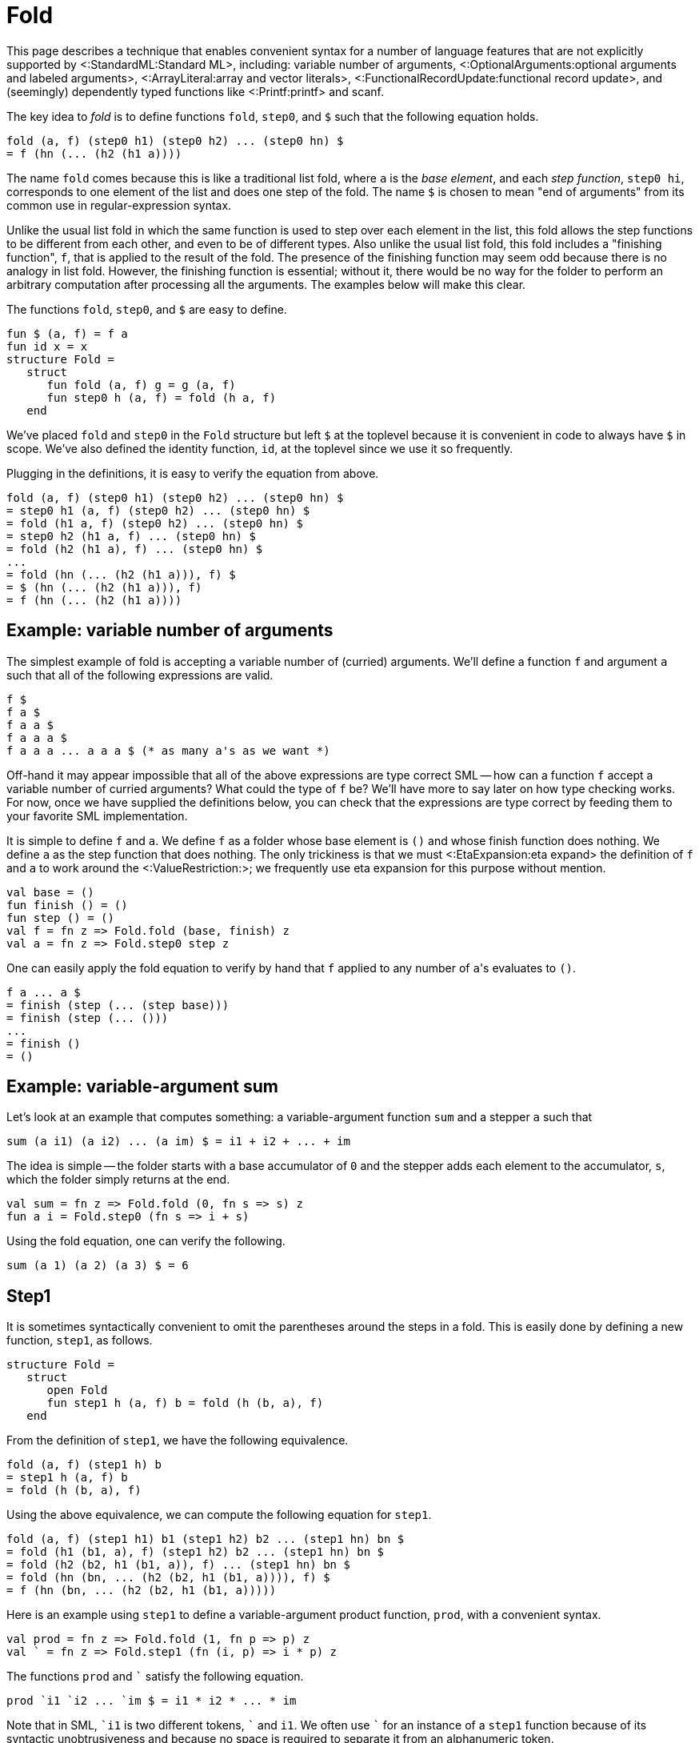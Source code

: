 Fold
====

This page describes a technique that enables convenient syntax for a
number of language features that are not explicitly supported by
<:StandardML:Standard ML>, including: variable number of arguments,
<:OptionalArguments:optional arguments and labeled arguments>,
<:ArrayLiteral:array and vector literals>,
<:FunctionalRecordUpdate:functional record update>,
and (seemingly) dependently typed functions like <:Printf:printf> and scanf.

The key idea to _fold_ is to define functions `fold`, `step0`,
and `$` such that the following equation holds.

[source,sml]
----
fold (a, f) (step0 h1) (step0 h2) ... (step0 hn) $
= f (hn (... (h2 (h1 a))))
----

The name `fold` comes because this is like a traditional list fold,
where `a` is the _base element_, and each _step function_,
`step0 hi`, corresponds to one element of the list and does one
step of the fold.  The name `$` is chosen to mean "end of
arguments" from its common use in regular-expression syntax.

Unlike the usual list fold in which the same function is used to step
over each element in the list, this fold allows the step functions to
be different from each other, and even to be of different types.  Also
unlike the usual list fold, this fold includes a "finishing
function", `f`, that is applied to the result of the fold.  The
presence of the finishing function may seem odd because there is no
analogy in list fold.  However, the finishing function is essential;
without it, there would be no way for the folder to perform an
arbitrary computation after processing all the arguments.  The
examples below will make this clear.

The functions `fold`, `step0`, and `$` are easy to
define.

[source,sml]
----
fun $ (a, f) = f a
fun id x = x
structure Fold =
   struct
      fun fold (a, f) g = g (a, f)
      fun step0 h (a, f) = fold (h a, f)
   end
----

We've placed `fold` and `step0` in the `Fold` structure
but left `$` at the toplevel because it is convenient in code to
always have `$` in scope.  We've also defined the identity
function, `id`, at the toplevel since we use it so frequently.

Plugging in the definitions, it is easy to verify the equation from
above.

[source,sml]
----
fold (a, f) (step0 h1) (step0 h2) ... (step0 hn) $
= step0 h1 (a, f) (step0 h2) ... (step0 hn) $
= fold (h1 a, f) (step0 h2) ... (step0 hn) $
= step0 h2 (h1 a, f) ... (step0 hn) $
= fold (h2 (h1 a), f) ... (step0 hn) $
...
= fold (hn (... (h2 (h1 a))), f) $
= $ (hn (... (h2 (h1 a))), f)
= f (hn (... (h2 (h1 a))))
----


== Example: variable number of arguments ==

The simplest example of fold is accepting a variable number of
(curried) arguments.  We'll define a function `f` and argument
`a` such that all of the following expressions are valid.

[source,sml]
----
f $
f a $
f a a $
f a a a $
f a a a ... a a a $ (* as many a's as we want *)
----

Off-hand it may appear impossible that all of the above expressions
are type correct SML -- how can a function `f` accept a variable
number of curried arguments?  What could the type of `f` be?
We'll have more to say later on how type checking works.  For now,
once we have supplied the definitions below, you can check that the
expressions are type correct by feeding them to your favorite SML
implementation.

It is simple to define `f` and `a`.  We define `f` as a
folder whose base element is `()` and whose finish function does
nothing.  We define `a` as the step function that does nothing.
The only trickiness is that we must <:EtaExpansion:eta expand> the
definition of `f` and `a` to work around the <:ValueRestriction:>;
we frequently use eta expansion for this purpose without mention.

[source,sml]
----
val base = ()
fun finish () = ()
fun step () = ()
val f = fn z => Fold.fold (base, finish) z
val a = fn z => Fold.step0 step z
----

One can easily apply the fold equation to verify by hand that `f`
applied to any number of `a`'s evaluates to `()`.

[source,sml]
----
f a ... a $
= finish (step (... (step base)))
= finish (step (... ()))
...
= finish ()
= ()
----


== Example: variable-argument sum ==

Let's look at an example that computes something: a variable-argument
function `sum` and a stepper `a` such that

[source,sml]
----
sum (a i1) (a i2) ... (a im) $ = i1 + i2 + ... + im
----

The idea is simple -- the folder starts with a base accumulator of
`0` and the stepper adds each element to the accumulator, `s`,
which the folder simply returns at the end.

[source,sml]
----
val sum = fn z => Fold.fold (0, fn s => s) z
fun a i = Fold.step0 (fn s => i + s)
----

Using the fold equation, one can verify the following.

[source,sml]
----
sum (a 1) (a 2) (a 3) $ = 6
----


== Step1 ==

It is sometimes syntactically convenient to omit the parentheses
around the steps in a fold.  This is easily done by defining a new
function, `step1`, as follows.

[source,sml]
----
structure Fold =
   struct
      open Fold
      fun step1 h (a, f) b = fold (h (b, a), f)
   end
----

From the definition of `step1`, we have the following
equivalence.

[source,sml]
----
fold (a, f) (step1 h) b
= step1 h (a, f) b
= fold (h (b, a), f)
----

Using the above equivalence, we can compute the following equation for
`step1`.

[source,sml]
----
fold (a, f) (step1 h1) b1 (step1 h2) b2 ... (step1 hn) bn $
= fold (h1 (b1, a), f) (step1 h2) b2 ... (step1 hn) bn $
= fold (h2 (b2, h1 (b1, a)), f) ... (step1 hn) bn $
= fold (hn (bn, ... (h2 (b2, h1 (b1, a)))), f) $
= f (hn (bn, ... (h2 (b2, h1 (b1, a)))))
----

Here is an example using `step1` to define a variable-argument
product function, `prod`, with a convenient syntax.

[source,sml]
----
val prod = fn z => Fold.fold (1, fn p => p) z
val ` = fn z => Fold.step1 (fn (i, p) => i * p) z
----

The functions `prod` and +&grave;+ satisfy the following equation.
[source,sml]
----
prod `i1 `i2 ... `im $ = i1 * i2 * ... * im
----

Note that in SML, +&grave;i1+ is two different tokens, +&grave;+ and
`i1`.  We often use +&grave;+ for an instance of a `step1` function
because of its syntactic unobtrusiveness and because no space is
required to separate it from an alphanumeric token.

Also note that there are no parenthesis around the steps.  That is,
the following expression is not the same as the above one (in fact, it
is not type correct).

[source,sml]
----
prod (`i1) (`i2) ... (`im) $
----


== Example: list literals ==

SML already has a syntax for list literals, e.g. `[w, x, y, z]`.
However, using fold, we can define our own syntax.

[source,sml]
----
val list = fn z => Fold.fold ([], rev) z
val ` = fn z => Fold.step1 (op ::) z
----

The idea is that the folder starts out with the empty list, the steps
accumulate the elements into a list, and then the finishing function
reverses the list at the end.

With these definitions one can write a list like:

[source,sml]
----
list `w `x `y `z $
----

While the example is not practically useful, it does demonstrate the
need for the finishing function to be incorporated in `fold`.
Without a finishing function, every use of `list` would need to be
wrapped in `rev`, as follows.

[source,sml]
----
rev (list `w `x `y `z $)
----

The finishing function allows us to incorporate the reversal into the
definition of `list`, and to treat `list` as a truly variable
argument function, performing an arbitrary computation after receiving
all of its arguments.

See <:ArrayLiteral:> for a similar use of `fold` that provides a
syntax for array and vector literals, which are not built in to SML.


== Fold right ==

Just as `fold` is analogous to a fold left, in which the functions
are applied to the accumulator left-to-right, we can define a variant
of `fold` that is analogous to a fold right, in which the
functions are applied to the accumulator right-to-left.  That is, we
can define functions `foldr` and `step0` such that the
following equation holds.

[source,sml]
----
foldr (a, f) (step0 h1) (step0 h2) ... (step0 hn) $
= f (h1 (h2 (... (hn a))))
----

The implementation of fold right is easy, using fold.  The idea is for
the fold to start with `f` and for each step to precompose the
next `hi`.  Then, the finisher applies the composed function to
the base value, `a`.  Here is the code.

[source,sml]
----
structure Foldr =
   struct
      fun foldr (a, f) = Fold.fold (f, fn g => g a)
      fun step0 h = Fold.step0 (fn g => g o h)
   end
----

Verifying the fold-right equation is straightforward, using the
fold-left equation.

[source,sml]
----
foldr (a, f) (Foldr.step0 h1) (Foldr.step0 h2) ... (Foldr.step0 hn) $
= fold (f, fn g => g a)
    (Fold.step0 (fn g => g o h1))
    (Fold.step0 (fn g => g o h2))
    ...
    (Fold.step0 (fn g => g o hn)) $
= (fn g => g a)
  ((fn g => g o hn) (... ((fn g => g o h2) ((fn g => g o h1) f))))
= (fn g => g a)
  ((fn g => g o hn) (... ((fn g => g o h2) (f o h1))))
= (fn g => g a) ((fn g => g o hn) (... (f o h1 o h2)))
= (fn g => g a) (f o h1 o h2 o ... o hn)
= (f o h1 o h2 o ... o hn) a
= f (h1 (h2 (... (hn a))))
----

One can also define the fold-right analogue of `step1`.

[source,sml]
----
structure Foldr =
   struct
      open Foldr
      fun step1 h = Fold.step1 (fn (b, g) => g o (fn a => h (b, a)))
   end
----


== Example: list literals via fold right ==

Revisiting the list literal example from earlier, we can use fold
right to define a syntax for list literals that doesn't do a reversal.

[source,sml]
----
val list = fn z => Foldr.foldr ([], fn l => l) z
val ` = fn z => Foldr.step1 (op ::) z
----

As before, with these definitions, one can write a list like:

[source,sml]
----
list `w `x `y `z $
----

The difference between the fold-left and fold-right approaches is that
the fold-right approach does not have to reverse the list at the end,
since it accumulates the elements in the correct order.  In practice,
MLton will simplify away all of the intermediate function composition,
so the the fold-right approach will be more efficient.


== Mixing steppers ==

All of the examples so far have used the same step function throughout
a fold.  This need not be the case.  For example, consider the
following.

[source,sml]
----
val n = fn z => Fold.fold (0, fn i => i) z
val I = fn z => Fold.step0 (fn i => i * 2) z
val O = fn z => Fold.step0 (fn i => i * 2 + 1) z
----

Here we have one folder, `n`, that can be used with two different
steppers, `I` and `O`.  By using the fold equation, one can
verify the following equations.

[source,sml]
----
n O $ = 0
n I $ = 1
n I O $ = 2
n I O I $ = 5
n I I I O $ = 14
----

That is, we've defined a syntax for writing binary integer constants.

Not only can one use different instances of `step0` in the same
fold, one can also intermix uses of `step0` and `step1`.  For
example, consider the following.

[source,sml]
----
val n = fn z => Fold.fold (0, fn i => i) z
val O = fn z => Fold.step0 (fn i => n * 8) z
val ` = fn z => Fold.step1 (fn (i, n) => n * 8 + i) z
----

Using the straightforward generalization of the fold equation to mixed
steppers, one can verify the following equations.

[source,sml]
----
n 0 $ = 0
n `3 O $ = 24
n `1 O `7 $ = 71
----

That is, we've defined a syntax for writing octal integer constants,
with a special syntax, `O`, for the zero digit (admittedly
contrived, since one could just write +&grave;0+ instead of `O`).

See <:NumericLiteral:> for a practical extension of this approach that
supports numeric constants in any base and of any type.


== (Seemingly) dependent types ==

A normal list fold always returns the same type no matter what
elements are in the list or how long the list is.  Variable-argument
fold is more powerful, because the result type can vary based both on
the arguments that are passed and on their number.  This can provide
the illusion of dependent types.

For example, consider the following.

[source,sml]
----
val f = fn z => Fold.fold ((), id) z
val a = fn z => Fold.step0 (fn () => "hello") z
val b = fn z => Fold.step0 (fn () => 13) z
val c = fn z => Fold.step0 (fn () => (1, 2)) z
----

Using the fold equation, one can verify the following equations.

[source,sml]
----
f a $ = "hello": string
f b $ = 13: int
f c $ = (1, 2): int * int
----

That is, `f` returns a value of a different type depending on
whether it is applied to argument `a`, argument `b`, or
argument `c`.

The following example shows how the type of a fold can depend on the
number of arguments.

[source,sml]
----
val grow = fn z => Fold.fold ([], fn l => l) z
val a = fn z => Fold.step0 (fn x => [x]) z
----

Using the fold equation, one can verify the following equations.

[source,sml]
----
grow $ = []: 'a list
grow a $ = [[]]: 'a list list
grow a a $ = [[[]]]: 'a list list list
----

Clearly, the result type of a call to the variable argument `grow`
function depends on the number of arguments that are passed.

As a reminder, this is well-typed SML.  You can check it out in any
implementation.


== (Seemingly) dependently-typed functional results ==

Fold is especially useful when it returns a curried function whose
arity depends on the number of arguments.  For example, consider the
following.

[source,sml]
----
val makeSum = fn z => Fold.fold (id, fn f => f 0) z
val I = fn z => Fold.step0 (fn f => fn i => fn x => f (x + i)) z
----

The `makeSum` folder constructs a function whose arity depends on
the number of `I` arguments and that adds together all of its
arguments.  For example,
`makeSum I $` is of type `int -> int` and
`makeSum I I $` is of type `int -> int -> int`.

One can use the fold equation to verify that the `makeSum` works
correctly.  For example, one can easily check by hand the following
equations.

[source,sml]
----
makeSum I $ 1 = 1
makeSum I I $ 1 2 = 3
makeSum I I I $ 1 2 3 = 6
----

Returning a function becomes especially interesting when there are
steppers of different types.  For example, the following `makeSum`
folder constructs functions that sum integers and reals.

[source,sml]
----
val makeSum = fn z => Foldr.foldr (id, fn f => f 0.0) z
val I = fn z => Foldr.step0 (fn f => fn x => fn i => f (x + real i)) z
val R = fn z => Foldr.step0 (fn f => fn x: real => fn r => f (x + r)) z
----

With these definitions, `makeSum I R $` is of type
`int -> real -> real` and `makeSum R I I $` is of type
`real -> int -> int -> real`.  One can use the foldr equation to
check the following equations.

[source,sml]
----
makeSum I $ 1 = 1.0
makeSum I R $ 1 2.5 = 3.5
makeSum R I I $ 1.5 2 3 = 6.5
----

We used `foldr` instead of `fold` for this so that the order
in which the specifiers `I` and `R` appear is the same as the
order in which the arguments appear.  Had we used `fold`, things
would have been reversed.

An extension of this idea is sufficient to define <:Printf:>-like
functions in SML.


== An idiom for combining steps ==

It is sometimes useful to combine a number of steps together and name
them as a single step.  As a simple example, suppose that one often
sees an integer follower by a real in the `makeSum` example above.
One can define a new _compound step_ `IR` as follows.

[source,sml]
----
val IR = fn u => Fold.fold u I R
----

With this definition in place, one can verify the following.

[source,sml]
----
makeSum IR IR $ 1 2.2 3 4.4 = 10.6
----

In general, one can combine steps `s1`, `s2`, ... `sn` as

[source,sml]
----
fn u => Fold.fold u s1 s2 ... sn
----

The following calculation shows why a compound step behaves as the
composition of its constituent steps.

[source,sml]
----
fold u (fn u => fold u s1 s2 ... sn)
= (fn u => fold u s1 s2 ... sn) u
= fold u s1 s2 ... sn
----


== Post composition ==

Suppose we already have a function defined via fold,
`w = fold (a, f)`, and we would like to construct a new fold
function that is like `w`, but applies `g` to the result
produced by `w`.  This is similar to function composition, but we
can't just do `g o w`, because we don't want to use `g` until
`w` has been applied to all of its arguments and received the
end-of-arguments terminator `$`.

More precisely, we want to define a post-composition function
`post` that satisfies the following equation.

[source,sml]
----
post (w, g) s1 ... sn $ = g (w s1 ... sn $)
----

Here is the definition of `post`.

[source,sml]
----
structure Fold =
   struct
      open Fold
      fun post (w, g) s = w (fn (a, h) => s (a, g o h))
   end
----

The following calculations show that `post` satisfies the desired
equation, where `w = fold (a, f)`.

[source,sml]
----
post (w, g) s
= w (fn (a, h) => s (a, g o h))
= fold (a, f) (fn (a, h) => s (a, g o h))
= (fn (a, h) => s (a, g o h)) (a, f)
= s (a, g o f)
= fold (a, g o f) s
----

Now, suppose `si = step0 hi` for `i` from `1` to `n`.

[source,sml]
----
post (w, g) s1 s2 ... sn $
= fold (a, g o f) s1 s2 ... sn $
= (g o f) (hn (... (h1 a)))
= g (f (hn (... (h1 a))))
= g (fold (a, f) s1 ... sn $)
= g (w s1 ... sn $)
----

For a practical example of post composition, see <:ArrayLiteral:>.


== Lift ==

We now define a peculiar-looking function, `lift0`, that is,
equationally speaking, equivalent to the identity function on a step
function.

[source,sml]
----
fun lift0 s (a, f) = fold (fold (a, id) s $, f)
----

Using the definitions, we can prove the following equation.

[source,sml]
----
fold (a, f) (lift0 (step0 h)) = fold (a, f) (step0 h)
----

Here is the proof.

[source,sml]
----
fold (a, f) (lift0 (step0 h))
= lift0 (step0 h) (a, f)
= fold (fold (a, id) (step0 h) $, f)
= fold (step0 h (a, id) $, f)
= fold (fold (h a, id) $, f)
= fold ($ (h a, id), f)
= fold (id (h a), f)
= fold (h a, f)
= step0 h (a, f)
= fold (a, f) (step0 h)
----

If `lift0` is the identity, then why even define it?  The answer
lies in the typing of fold expressions, which we have, until now, left
unexplained.


== Typing ==

Perhaps the most surprising aspect of fold is that it can be checked
by the SML type system.  The types involved in fold expressions are
complex; fortunately type inference is able to deduce them.
Nevertheless, it is instructive to study the types of fold functions
and steppers.  More importantly, it is essential to understand the
typing aspects of fold in order to write down signatures of functions
defined using fold and step.

Here is the `FOLD` signature, and a recapitulation of the entire
`Fold` structure, with additional type annotations.

[source,sml]
----
signature FOLD =
   sig
      type ('a, 'b, 'c, 'd) step = 'a * ('b -> 'c) -> 'd
      type ('a, 'b, 'c, 'd) t = ('a, 'b, 'c, 'd) step -> 'd
      type ('a1, 'a2, 'b, 'c, 'd) step0 =
         ('a1, 'b, 'c, ('a2, 'b, 'c, 'd) t) step
      type ('a11, 'a12, 'a2, 'b, 'c, 'd) step1 =
         ('a12, 'b, 'c, 'a11 -> ('a2, 'b, 'c, 'd) t) step

      val fold: 'a * ('b -> 'c) -> ('a, 'b, 'c, 'd) t
      val lift0: ('a1, 'a2, 'a2, 'a2, 'a2) step0
                 -> ('a1, 'a2, 'b, 'c, 'd) step0
      val post: ('a, 'b, 'c1, 'd) t * ('c1 -> 'c2)
                -> ('a, 'b, 'c2, 'd) t
      val step0: ('a1 -> 'a2) -> ('a1, 'a2, 'b, 'c, 'd) step0
      val step1: ('a11 * 'a12 -> 'a2)
                 -> ('a11, 'a12, 'a2, 'b, 'c, 'd) step1
   end

structure Fold:> FOLD =
   struct
      type ('a, 'b, 'c, 'd) step = 'a * ('b -> 'c) -> 'd

      type ('a, 'b, 'c, 'd) t = ('a, 'b, 'c, 'd) step -> 'd

      type ('a1, 'a2, 'b, 'c, 'd) step0 =
         ('a1, 'b, 'c, ('a2, 'b, 'c, 'd) t) step

      type ('a11, 'a12, 'a2, 'b, 'c, 'd) step1 =
         ('a12, 'b, 'c, 'a11 -> ('a2, 'b, 'c, 'd) t) step

      fun fold (a: 'a, f: 'b -> 'c)
               (g: ('a, 'b, 'c, 'd) step): 'd =
         g (a, f)

      fun step0 (h: 'a1 -> 'a2)
                (a1: 'a1, f: 'b -> 'c): ('a2, 'b, 'c, 'd) t =
         fold (h a1, f)

      fun step1 (h: 'a11 * 'a12 -> 'a2)
                (a12: 'a12, f: 'b -> 'c)
                (a11: 'a11): ('a2, 'b, 'c, 'd) t =
         fold (h (a11, a12), f)

      fun lift0 (s: ('a1, 'a2, 'a2, 'a2, 'a2) step0)
                (a: 'a1, f: 'b -> 'c): ('a2, 'b, 'c, 'd) t =
         fold (fold (a, id) s $, f)

      fun post (w: ('a, 'b, 'c1, 'd) t,
                g: 'c1 -> 'c2)
               (s: ('a, 'b, 'c2, 'd) step): 'd =
         w (fn (a, h) => s (a, g o h))
   end
----

That's a lot to swallow, so let's walk through it one step at a time.
First, we have the definition of type `Fold.step`.

[source,sml]
----
type ('a, 'b, 'c, 'd) step = 'a * ('b -> 'c) -> 'd
----

As a fold proceeds over its arguments, it maintains two things: the
accumulator, of type `'a`, and the finishing function, of type
`'b -> 'c`.  Each step in the fold is a function that takes those
two pieces (i.e. `'a * ('b -> 'c)` and does something to them
(i.e. produces `'d`).  The result type of the step is completely
left open to be filled in by type inference, as it is an arrow type
that is capable of consuming the rest of the arguments to the fold.

A folder, of type `Fold.t`, is a function that consumes a single
step.

[source,sml]
----
type ('a, 'b, 'c, 'd) t = ('a, 'b, 'c, 'd) step -> 'd
----

Expanding out the type, we have:

[source,sml]
----
type ('a, 'b, 'c, 'd) t = ('a * ('b -> 'c) -> 'd) -> 'd
----

This shows that the only thing a folder does is to hand its
accumulator (`'a`) and finisher (`'b -> 'c`) to the next step
(`'a * ('b -> 'c) -> 'd`).  If SML had <:FirstClassPolymorphism:first-class polymorphism>,
we would write the fold type as follows.

[source,sml]
----
type ('a, 'b, 'c) t = Forall 'd . ('a, 'b, 'c, 'd) step -> 'd
----

This type definition shows that a folder had nothing to do with
the rest of the fold, it only deals with the next step.

We now can understand the type of `fold`, which takes the initial
value of the accumulator and the finishing function, and constructs a
folder, i.e. a function awaiting the next step.

[source,sml]
----
val fold: 'a * ('b -> 'c) -> ('a, 'b, 'c, 'd) t
fun fold (a: 'a, f: 'b -> 'c)
         (g: ('a, 'b, 'c, 'd) step): 'd =
   g (a, f)
----

Continuing on, we have the type of step functions.

[source,sml]
----
type ('a1, 'a2, 'b, 'c, 'd) step0 =
   ('a1, 'b, 'c, ('a2, 'b, 'c, 'd) t) step
----

Expanding out the type a bit gives:

[source,sml]
----
type ('a1, 'a2, 'b, 'c, 'd) step0 =
   'a1 * ('b -> 'c) -> ('a2, 'b, 'c, 'd) t
----

So, a step function takes the accumulator (`'a1`) and finishing
function (`'b -> 'c`), which will be passed to it by the previous
folder, and transforms them to a new folder.  This new folder has a
new accumulator (`'a2`) and the same finishing function.

Again, imagining that SML had <:FirstClassPolymorphism:first-class polymorphism> makes the type
clearer.

[source,sml]
----
type ('a1, 'a2) step0 =
   Forall ('b, 'c) . ('a1, 'b, 'c, ('a2, 'b, 'c) t) step
----

Thus, in essence, a `step0` function is a wrapper around a
function of type `'a1 -> 'a2`, which is exactly what the
definition of `step0` does.

[source,sml]
----
val step0: ('a1 -> 'a2) -> ('a1, 'a2, 'b, 'c, 'd) step0
fun step0 (h: 'a1 -> 'a2)
          (a1: 'a1, f: 'b -> 'c): ('a2, 'b, 'c, 'd) t =
   fold (h a1, f)
----

It is not much beyond `step0` to understand `step1`.

[source,sml]
----
type ('a11, 'a12, 'a2, 'b, 'c, 'd) step1 =
   ('a12, 'b, 'c, 'a11 -> ('a2, 'b, 'c, 'd) t) step
----

A `step1` function takes the accumulator (`'a12`) and finisher
(`'b -> 'c`) passed to it by the previous folder and transforms
them into a function that consumes the next argument (`'a11`) and
produces a folder that will continue the fold with a new accumulator
(`'a2`) and the same finisher.

[source,sml]
----
fun step1 (h: 'a11 * 'a12 -> 'a2)
          (a12: 'a12, f: 'b -> 'c)
          (a11: 'a11): ('a2, 'b, 'c, 'd) t =
   fold (h (a11, a12), f)
----

With <:FirstClassPolymorphism:first-class polymorphism>, a `step1` function is more clearly
seen as a wrapper around a binary function of type
`'a11 * 'a12 -> 'a2`.

[source,sml]
----
type ('a11, 'a12, 'a2) step1 =
   Forall ('b, 'c) . ('a12, 'b, 'c, 'a11 -> ('a2, 'b, 'c) t) step
----

The type of `post` is clear: it takes a folder with a finishing
function that produces type `'c1`, and a function of type
`'c1 -> 'c2` to postcompose onto the folder.  It returns a new
folder with a finishing function that produces type `'c2`.

[source,sml]
----
val post: ('a, 'b, 'c1, 'd) t * ('c1 -> 'c2)
          -> ('a, 'b, 'c2, 'd) t
fun post (w: ('a, 'b, 'c1, 'd) t,
          g: 'c1 -> 'c2)
         (s: ('a, 'b, 'c2, 'd) step): 'd =
   w (fn (a, h) => s (a, g o h))
----

We will return to `lift0` after an example.


== An example typing ==

Let's type check our simplest example, a variable-argument fold.
Recall that we have a folder `f` and a stepper `a` defined as
follows.

[source,sml]
----
val f = fn z => Fold.fold ((), fn () => ()) z
val a = fn z => Fold.step0 (fn () => ()) z
----

Since the accumulator and finisher are uninteresting, we'll use some
abbreviations to simplify things.

[source,sml]
----
type 'd step = (unit, unit, unit, 'd) Fold.step
type 'd fold = 'd step -> 'd
----

With these abbreviations, `f` and `a` have the following polymorphic
types.

[source,sml]
----
f: 'd fold
a: 'd step
----

Suppose we want to type check

[source,sml]
----
f a a a $: unit
----

As a reminder, the fully parenthesized expression is
[source,sml]
----
((((f a) a) a) a) $
----

The observation that we will use repeatedly is that for any type
`z`, if `f: z fold` and `s: z step`, then `f s: z`.
So, if we want

[source,sml]
----
(f a a a) $: unit
----

then we must have

[source,sml]
----
f a a a: unit fold
$: unit step
----

Applying the observation again, we must have

[source,sml]
----
f a a: unit fold fold
a: unit fold step
----

Applying the observation two more times leads to the following type
derivation.

[source,sml]
----
f: unit fold fold fold fold  a: unit fold fold fold step
f a: unit fold fold fold     a: unit fold fold step
f a a: unit fold fold        a: unit fold step
f a a a: unit fold           $: unit step
f a a a $: unit
----

So, each application is a fold that consumes the next step, producing
a fold of one smaller type.

One can expand some of the type definitions in `f` to see that it is
indeed a function that takes four curried arguments, each one a step
function.

[source,sml]
----
f: unit fold fold fold step
   -> unit fold fold step
   -> unit fold step
   -> unit step
   -> unit
----

This example shows why we must eta expand uses of `fold` and `step0`
to work around the value restriction and make folders and steppers
polymorphic.  The type of a fold function like `f` depends on the
number of arguments, and so will vary from use to use.  Similarly,
each occurrence of an argument like `a` has a different type,
depending on the number of remaining arguments.

This example also shows that the type of a folder, when fully
expanded, is exponential in the number of arguments: there are as many
nested occurrences of the `fold` type constructor as there are
arguments, and each occurrence duplicates its type argument.  One can
observe this exponential behavior in a type checker that doesn't share
enough of the representation of types (e.g. one that represents types
as trees rather than directed acyclic graphs).

Generalizing this type derivation to uses of fold where the
accumulator and finisher are more interesting is straightforward.  One
simply includes the type of the accumulator, which may change, for
each step, and the type of the finisher, which doesn't change from
step to step.


== Typing lift ==

The lack of <:FirstClassPolymorphism:first-class polymorphism> in SML
causes problems if one wants to use a step in a first-class way.
Consider the following `double` function, which takes a step, `s`, and
produces a composite step that does `s` twice.

[source,sml]
----
fun double s = fn u => Fold.fold u s s
----

The definition of `double` is not type correct.  The problem is that
the type of a step depends on the number of remaining arguments but
that the parameter `s` is not polymorphic, and so can not be used in
two different positions.

Fortunately, we can define a function, `lift0`, that takes a monotyped
step function and _lifts_ it into a polymorphic step function.  This
is apparent in the type of `lift0`.

[source,sml]
----
val lift0: ('a1, 'a2, 'a2, 'a2, 'a2) step0
           -> ('a1, 'a2, 'b, 'c, 'd) step0
fun lift0 (s: ('a1, 'a2, 'a2, 'a2, 'a2) step0)
          (a: 'a1, f: 'b -> 'c): ('a2, 'b, 'c, 'd) t =
   fold (fold (a, id) s $, f)
----

The following definition of `double` uses `lift0`, appropriately eta
wrapped, to fix the problem.

[source,sml]
----
fun double s =
   let
      val s = fn z => Fold.lift0 s z
   in
      fn u => Fold.fold u s s
   end
----

With that definition of `double` in place, we can use it as in the
following example.

[source,sml]
----
val f = fn z => Fold.fold ((), fn () => ()) z
val a = fn z => Fold.step0 (fn () => ()) z
val a2 = fn z => double a z
val () = f a a2 a a2 $
----

Of course, we must eta wrap the call `double` in order to use its
result, which is a step function, polymorphically.


== Hiding the type of the accumulator ==

For clarity and to avoid mistakes, it can be useful to hide the type
of the accumulator in a fold.  Reworking the simple variable-argument
example to do this leads to the following.

[source,sml]
----
structure S:>
  sig
     type ac
     val f: (ac, ac, unit, 'd) Fold.t
     val s: (ac, ac, 'b, 'c, 'd) Fold.step0
  end =
  struct
     type ac = unit
     val f = fn z => Fold.fold ((), fn () => ()) z
     val s = fn z => Fold.step0 (fn () => ()) z
  end
----

The idea is to name the accumulator type and use opaque signature
matching to make it abstract.  This can prevent improper manipulation
of the accumulator by client code and ensure invariants that the
folder and stepper would like to maintain.

For a practical example of this technique, see <:ArrayLiteral:>.


== Also see ==

Fold has a number of practical applications.  Here are some of them.

* <:ArrayLiteral:>
* <:Fold01N:>
* <:FunctionalRecordUpdate:>
* <:NumericLiteral:>
* <:OptionalArguments:>
* <:Printf:>
* <:VariableArityPolymorphism:>

There are a number of related techniques.  Here are some of them.

* <:StaticSum:>
* <:TypeIndexedValues:>
